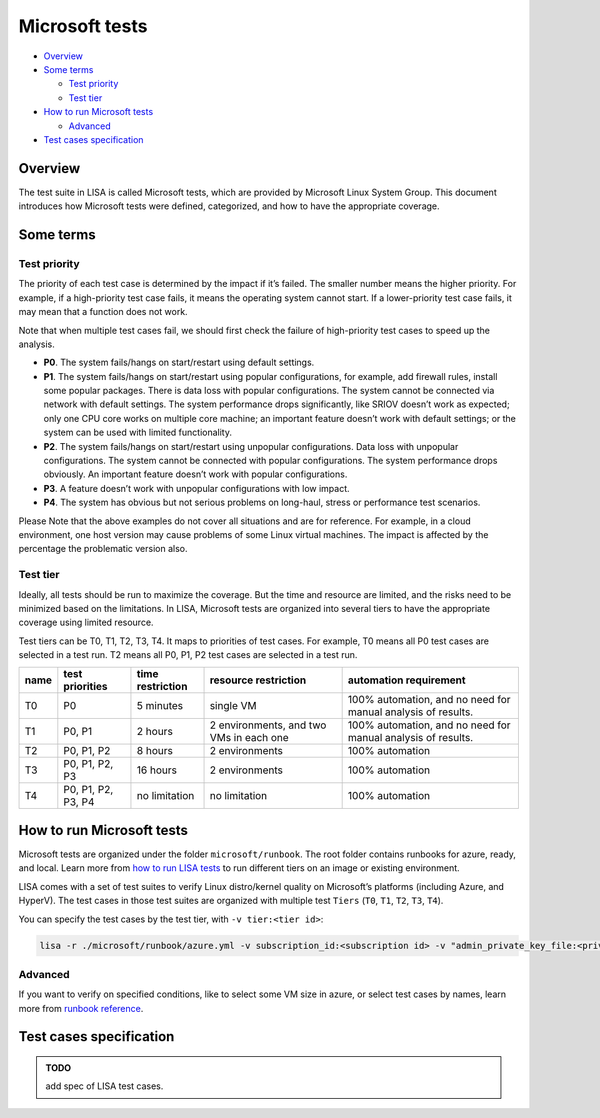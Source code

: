Microsoft tests
===============

-  `Overview <#overview>`__
-  `Some terms <#some-terms>`__

   -  `Test priority <#test-priority>`__
   -  `Test tier <#test-tier>`__

-  `How to run Microsoft tests <#how-to-run-microsoft-tests>`__

   -  `Advanced <#advanced>`__

-  `Test cases specification <#test-cases-specification>`__

Overview
--------

The test suite in LISA is called Microsoft tests, which are provided by
Microsoft Linux System Group. This document introduces how Microsoft
tests were defined, categorized, and how to have the appropriate
coverage.

Some terms
----------

Test priority
~~~~~~~~~~~~~

The priority of each test case is determined by the impact if it’s
failed. The smaller number means the higher priority. For example, if a
high-priority test case fails, it means the operating system cannot
start. If a lower-priority test case fails, it may mean that a function
does not work.

Note that when multiple test cases fail, we should first check the
failure of high-priority test cases to speed up the analysis.

-  **P0**. The system fails/hangs on start/restart using default
   settings.
-  **P1**. The system fails/hangs on start/restart using popular
   configurations, for example, add firewall rules, install some popular
   packages. There is data loss with popular configurations. The system
   cannot be connected via network with default settings. The system
   performance drops significantly, like SRIOV doesn’t work as expected;
   only one CPU core works on multiple core machine; an important
   feature doesn’t work with default settings; or the system can be used
   with limited functionality.
-  **P2**. The system fails/hangs on start/restart using unpopular
   configurations. Data loss with unpopular configurations. The system
   cannot be connected with popular configurations. The system
   performance drops obviously. An important feature doesn’t work with
   popular configurations.
-  **P3**. A feature doesn’t work with unpopular configurations with low
   impact.
-  **P4**. The system has obvious but not serious problems on long-haul,
   stress or performance test scenarios.

Please Note that the above examples do not cover all situations and are
for reference. For example, in a cloud environment, one host version may
cause problems of some Linux virtual machines. The impact is affected by
the percentage the problematic version also.

Test tier
~~~~~~~~~

Ideally, all tests should be run to maximize the coverage. But the time
and resource are limited, and the risks need to be minimized based on
the limitations. In LISA, Microsoft tests are organized into several
tiers to have the appropriate coverage using limited resource.

Test tiers can be T0, T1, T2, T3, T4. It maps to priorities of test
cases. For example, T0 means all P0 test cases are selected in a test
run. T2 means all P0, P1, P2 test cases are selected in a test run.

.. list-table::
   :header-rows: 1

   * - name
     - test priorities
     - time restriction
     - resource restriction
     - automation requirement
   * - T0
     - P0
     - 5 minutes
     - single VM
     - 100% automation, and no need for manual analysis of results.
   * - T1
     - P0, P1
     - 2 hours
     - 2 environments, and two VMs in each one
     - 100% automation, and no need for manual analysis of results.
   * - T2
     - P0, P1, P2
     - 8 hours
     - 2 environments
     - 100% automation
   * - T3
     - P0, P1, P2, P3
     - 16 hours
     - 2 environments
     - 100% automation
   * - T4
     - P0, P1, P2, P3, P4
     - no limitation
     - no limitation
     - 100% automation

How to run Microsoft tests
--------------------------

Microsoft tests are organized under the folder ``microsoft/runbook``.
The root folder contains runbooks for azure, ready, and local. Learn
more from `how to run LISA tests <run.html>`__ to run different tiers on
an image or existing environment.

LISA comes with a set of test suites to verify Linux distro/kernel
quality on Microsoft’s platforms (including Azure, and HyperV). The test
cases in those test suites are organized with multiple test ``Tiers``
(``T0``, ``T1``, ``T2``, ``T3``, ``T4``).

You can specify the test cases by the test tier, with
``-v tier:<tier id>``:

.. code:: bash

   lisa -r ./microsoft/runbook/azure.yml -v subscription_id:<subscription id> -v "admin_private_key_file:<private key file>" -v tier:<tier id>

Advanced
~~~~~~~~

If you want to verify on specified conditions, like to select some VM
size in azure, or select test cases by names, learn more from `runbook
reference <runbook.html>`__.

Test cases specification
------------------------

.. admonition:: TODO

   add spec of LISA test cases.

.. seealso::

   Not migrated `legacy LISAv2
   tests <https://github.com/microsoft/lisa/blob/master/Documents/LISAv2-TestCase-Statistics.md>`__
   for more information.
